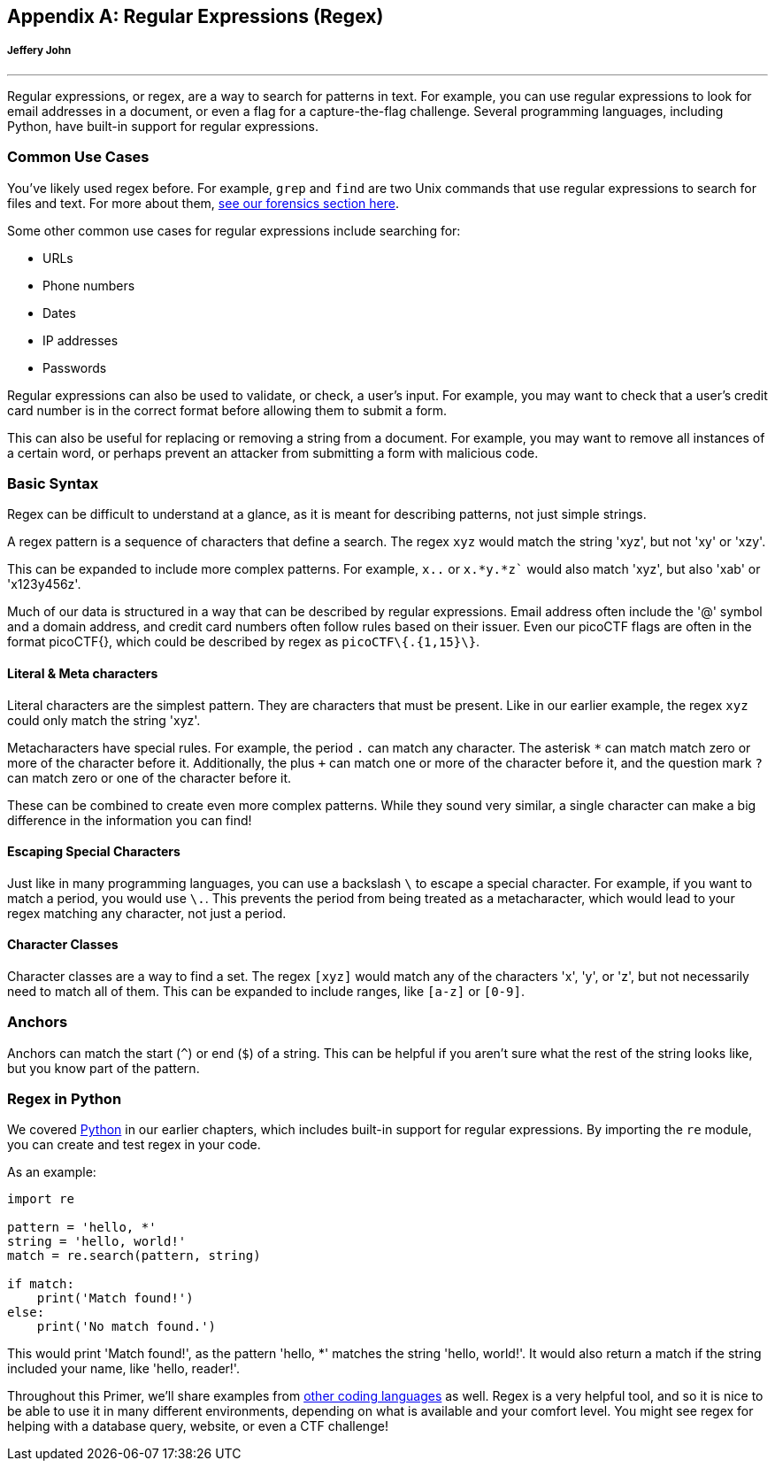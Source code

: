 [appendix]
== Regular Expressions (Regex)
[discrete]
===== Jeffery John

{empty}

'''

[[regex]]

Regular expressions, or regex, are a way to search for patterns in text. For example, you can use regular expressions to look for email addresses in a document, or even a flag for a capture-the-flag challenge. Several programming languages, including Python, have built-in support for regular expressions. 

=== Common Use Cases

You've likely used regex before. For example, `grep` and `find` are two Unix commands that use regular expressions to search for files and text. For more about them, xref:book.adoc#_how_to_search_for_strings_and_filenames[see our forensics section here].

Some other common use cases for regular expressions include searching for:

* URLs

* Phone numbers

* Dates

* IP addresses

* Passwords

Regular expressions can also be used to validate, or check, a user's input. For example, you may want to check that a user's credit card number is in the correct format before allowing them to submit a form.

This can also be useful for replacing or removing a string from a document. For example, you may want to remove all instances of a certain word, or perhaps prevent an attacker from submitting a form with malicious code.

=== Basic Syntax

Regex can be difficult to understand at a glance, as it is meant for describing patterns, not just simple strings.

A regex pattern is a sequence of characters that define a search. The regex `xyz` would match the string 'xyz', but not 'xy' or 'xzy'.

This can be expanded to include more complex patterns. For example, `x..` or `x.*y.*z`` would also match 'xyz', but also 'xab' or 'x123y456z'. 

Much of our data is structured in a way that can be described by regular expressions. Email address often include the '@' symbol and a domain address, and credit card numbers often follow rules based on their issuer. Even our picoCTF flags are often in the format picoCTF{}, which could be described by regex as `picoCTF\{.{1,15}\}`. 

==== Literal & Meta characters

Literal characters are the simplest pattern. They are characters that must be present. Like in our earlier example, the regex `xyz` could only match the string 'xyz'.

Metacharacters have special rules. For example, the period `.` can match any character. The asterisk `*` can match match zero or more of the character before it. Additionally, the plus `+` can match one or more of the character before it, and the question mark `?` can match zero or one of the character before it.

These can be combined to create even more complex patterns. While they sound very similar, a single character can make a big difference in the information you can find!

==== Escaping Special Characters

Just like in many programming languages, you can use a backslash `\` to escape a special character. For example, if you want to match a period, you would use `\.`. This prevents the period from being treated as a metacharacter, which would lead to your regex matching any character, not just a period.

==== Character Classes

Character classes are a way to find a set. The regex `[xyz]` would match any of the characters 'x', 'y', or 'z', but not necessarily need to match all of them. This can be expanded to include ranges, like `[a-z]` or `[0-9]`.

=== Anchors

Anchors can match the start (`^`) or end (`$`) of a string. This can be helpful if you aren't sure what the rest of the string looks like, but you know part of the pattern.

=== Regex in Python

We covered xref:book.adoc#_programming_in_python[Python] in our earlier chapters, which includes built-in support for regular expressions. By importing the `re` module, you can create and test regex in your code.

As an example:

[source,python]
----
import re

pattern = 'hello, *'
string = 'hello, world!'
match = re.search(pattern, string)

if match:
    print('Match found!')
else:
    print('No match found.')
----

This would print 'Match found!', as the pattern 'hello, *' matches the string 'hello, world!'. It would also return a match if the string included your name, like 'hello, reader!'.

Throughout this Primer, we'll share examples from xref:book.adoc#_levels_of_code[other coding languages] as well. Regex is a very helpful tool, and so it is nice to be able to use it in many different environments, depending on what is available and your comfort level. You might see regex for helping with a database query, website, or even a CTF challenge!
